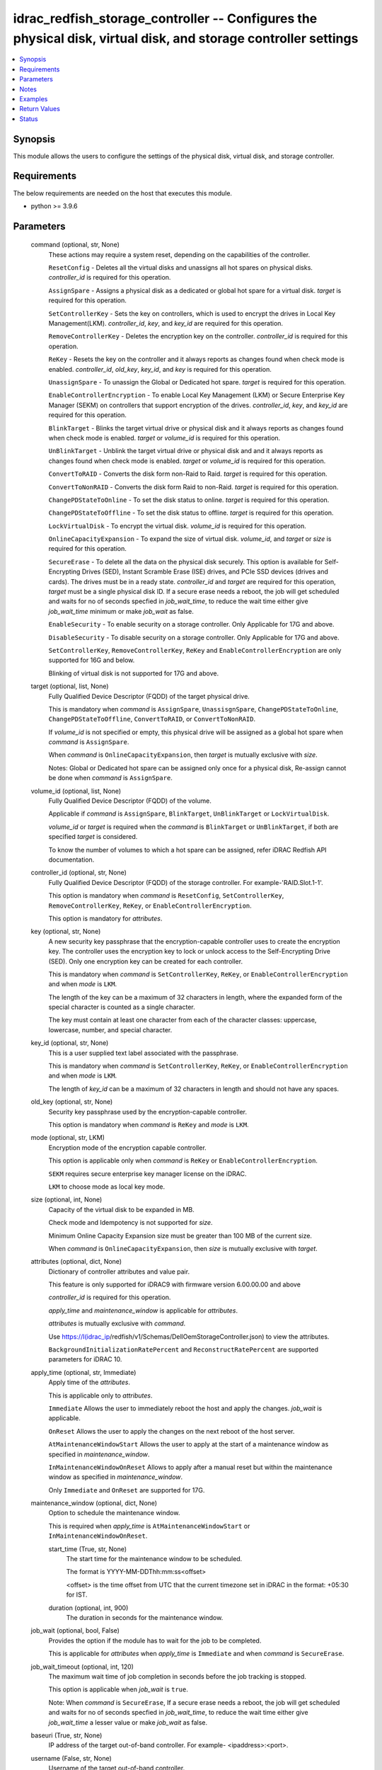 .. _idrac_redfish_storage_controller_module:


idrac_redfish_storage_controller -- Configures the physical disk, virtual disk, and storage controller settings
===============================================================================================================

.. contents::
   :local:
   :depth: 1


Synopsis
--------

This module allows the users to configure the settings of the physical disk, virtual disk, and storage controller.



Requirements
------------
The below requirements are needed on the host that executes this module.

- python \>= 3.9.6



Parameters
----------

  command (optional, str, None)
    These actions may require a system reset, depending on the capabilities of the controller.

    \ :literal:`ResetConfig`\  - Deletes all the virtual disks and unassigns all hot spares on physical disks. \ :emphasis:`controller\_id`\  is required for this operation.

    \ :literal:`AssignSpare`\  - Assigns a physical disk as a dedicated or global hot spare for a virtual disk. \ :emphasis:`target`\  is required for this operation.

    \ :literal:`SetControllerKey`\  - Sets the key on controllers, which is used to encrypt the drives in Local Key Management(LKM). \ :emphasis:`controller\_id`\ , \ :emphasis:`key`\ , and \ :emphasis:`key\_id`\  are required for this operation.

    \ :literal:`RemoveControllerKey`\  - Deletes the encryption key on the controller. \ :emphasis:`controller\_id`\  is required for this operation.

    \ :literal:`ReKey`\  - Resets the key on the controller and it always reports as changes found when check mode is enabled. \ :emphasis:`controller\_id`\ , \ :emphasis:`old\_key`\ , \ :emphasis:`key\_id`\ , and \ :emphasis:`key`\  is required for this operation.

    \ :literal:`UnassignSpare`\  - To unassign the Global or Dedicated hot spare. \ :emphasis:`target`\  is required for this operation.

    \ :literal:`EnableControllerEncryption`\  - To enable Local Key Management (LKM) or Secure Enterprise Key Manager (SEKM) on controllers that support encryption of the drives. \ :emphasis:`controller\_id`\ , \ :emphasis:`key`\ , and \ :emphasis:`key\_id`\  are required for this operation.

    \ :literal:`BlinkTarget`\  - Blinks the target virtual drive or physical disk and it always reports as changes found when check mode is enabled. \ :emphasis:`target`\  or \ :emphasis:`volume\_id`\  is required for this operation.

    \ :literal:`UnBlinkTarget`\  - Unblink the target virtual drive or physical disk and and it always reports as changes found when check mode is enabled. \ :emphasis:`target`\  or \ :emphasis:`volume\_id`\  is required for this operation.

    \ :literal:`ConvertToRAID`\  - Converts the disk form non-Raid to Raid. \ :emphasis:`target`\  is required for this operation.

    \ :literal:`ConvertToNonRAID`\  - Converts the disk form Raid to non-Raid. \ :emphasis:`target`\  is required for this operation.

    \ :literal:`ChangePDStateToOnline`\  - To set the disk status to online. \ :emphasis:`target`\  is required for this operation.

    \ :literal:`ChangePDStateToOffline`\  - To set the disk status to offline. \ :emphasis:`target`\  is required for this operation.

    \ :literal:`LockVirtualDisk`\  - To encrypt the virtual disk. \ :emphasis:`volume\_id`\  is required for this operation.

    \ :literal:`OnlineCapacityExpansion`\  - To expand the size of virtual disk. \ :emphasis:`volume\_id`\ , and \ :emphasis:`target`\  or \ :emphasis:`size`\  is required for this operation.

    \ :literal:`SecureErase`\  - To delete all the data on the physical disk securely. This option is available for Self-Encrypting Drives (SED), Instant Scramble Erase (ISE) drives, and PCIe SSD devices (drives and cards). The drives must be in a ready state. \ :emphasis:`controller\_id`\  and \ :emphasis:`target`\  are required for this operation, \ :emphasis:`target`\  must be a single physical disk ID. If a secure erase needs a reboot, the job will get scheduled and waits for no of seconds specfied in \ :emphasis:`job\_wait\_time`\ , to reduce the wait time either give \ :emphasis:`job\_wait\_time`\  minimum or make \ :emphasis:`job\_wait`\  as false.

    \ :literal:`EnableSecurity`\  - To enable security on a storage controller. Only Applicable for 17G and above.

    \ :literal:`DisableSecurity`\  - To disable security on a storage controller. Only Applicable for 17G and above.

    \ :literal:`SetControllerKey`\ , \ :literal:`RemoveControllerKey`\ , \ :literal:`ReKey`\  and \ :literal:`EnableControllerEncryption`\  are only supported for 16G and below.

    Blinking of virtual disk is not supported for 17G and above.


  target (optional, list, None)
    Fully Qualified Device Descriptor (FQDD) of the target physical drive.

    This is mandatory when \ :emphasis:`command`\  is \ :literal:`AssignSpare`\ , \ :literal:`UnassisgnSpare`\ , \ :literal:`ChangePDStateToOnline`\ , \ :literal:`ChangePDStateToOffline`\ , \ :literal:`ConvertToRAID`\ , or \ :literal:`ConvertToNonRAID`\ .

    If \ :emphasis:`volume\_id`\  is not specified or empty, this physical drive will be assigned as a global hot spare when \ :emphasis:`command`\  is \ :literal:`AssignSpare`\ .

    When \ :emphasis:`command`\  is \ :literal:`OnlineCapacityExpansion`\ , then \ :emphasis:`target`\  is mutually exclusive with \ :emphasis:`size`\ .

    Notes: Global or Dedicated hot spare can be assigned only once for a physical disk, Re-assign cannot be done when \ :emphasis:`command`\  is \ :literal:`AssignSpare`\ .


  volume_id (optional, list, None)
    Fully Qualified Device Descriptor (FQDD) of the volume.

    Applicable if \ :emphasis:`command`\  is \ :literal:`AssignSpare`\ , \ :literal:`BlinkTarget`\ , \ :literal:`UnBlinkTarget`\  or \ :literal:`LockVirtualDisk`\ .

    \ :emphasis:`volume\_id`\  or \ :emphasis:`target`\  is required when the \ :emphasis:`command`\  is \ :literal:`BlinkTarget`\  or \ :literal:`UnBlinkTarget`\ , if both are specified \ :emphasis:`target`\  is considered.

    To know the number of volumes to which a hot spare can be assigned, refer iDRAC Redfish API documentation.


  controller_id (optional, str, None)
    Fully Qualified Device Descriptor (FQDD) of the storage controller. For example-'RAID.Slot.1-1'.

    This option is mandatory when \ :emphasis:`command`\  is \ :literal:`ResetConfig`\ , \ :literal:`SetControllerKey`\ , \ :literal:`RemoveControllerKey`\ , \ :literal:`ReKey`\ , or \ :literal:`EnableControllerEncryption`\ .

    This option is mandatory for \ :emphasis:`attributes`\ .


  key (optional, str, None)
    A new security key passphrase that the encryption-capable controller uses to create the encryption key. The controller uses the encryption key to lock or unlock access to the Self-Encrypting Drive (SED). Only one encryption key can be created for each controller.

    This is mandatory when \ :emphasis:`command`\  is \ :literal:`SetControllerKey`\ , \ :literal:`ReKey`\ , or \ :literal:`EnableControllerEncryption`\  and when \ :emphasis:`mode`\  is \ :literal:`LKM`\ .

    The length of the key can be a maximum of 32 characters in length, where the expanded form of the special character is counted as a single character.

    The key must contain at least one character from each of the character classes: uppercase, lowercase, number, and special character.


  key_id (optional, str, None)
    This is a user supplied text label associated with the passphrase.

    This is mandatory when \ :emphasis:`command`\  is \ :literal:`SetControllerKey`\ , \ :literal:`ReKey`\ , or \ :literal:`EnableControllerEncryption`\  and when \ :emphasis:`mode`\  is \ :literal:`LKM`\ .

    The length of \ :emphasis:`key\_id`\  can be a maximum of 32 characters in length and should not have any spaces.


  old_key (optional, str, None)
    Security key passphrase used by the encryption-capable controller.

    This option is mandatory when \ :emphasis:`command`\  is \ :literal:`ReKey`\  and \ :emphasis:`mode`\  is \ :literal:`LKM`\ .


  mode (optional, str, LKM)
    Encryption mode of the encryption capable controller.

    This option is applicable only when \ :emphasis:`command`\  is \ :literal:`ReKey`\  or \ :literal:`EnableControllerEncryption`\ .

    \ :literal:`SEKM`\  requires secure enterprise key manager license on the iDRAC.

    \ :literal:`LKM`\  to choose mode as local key mode.


  size (optional, int, None)
    Capacity of the virtual disk to be expanded in MB.

    Check mode and Idempotency is not supported for \ :emphasis:`size`\ .

    Minimum Online Capacity Expansion size must be greater than 100 MB of the current size.

    When \ :emphasis:`command`\  is \ :literal:`OnlineCapacityExpansion`\ , then \ :emphasis:`size`\  is mutually exclusive with \ :emphasis:`target`\ .


  attributes (optional, dict, None)
    Dictionary of controller attributes and value pair.

    This feature is only supported for iDRAC9 with firmware version 6.00.00.00 and above

    \ :emphasis:`controller\_id`\  is required for this operation.

    \ :emphasis:`apply\_time`\  and \ :emphasis:`maintenance\_window`\  is applicable for \ :emphasis:`attributes`\ .

    \ :emphasis:`attributes`\  is mutually exclusive with \ :emphasis:`command`\ .

    Use \ https://I(idrac_ip\ /redfish/v1/Schemas/DellOemStorageController.json) to view the attributes.

    \ :literal:`BackgroundInitializationRatePercent`\  and \ :literal:`ReconstructRatePercent`\  are supported parameters for iDRAC 10.


  apply_time (optional, str, Immediate)
    Apply time of the \ :emphasis:`attributes`\ .

    This is applicable only to \ :emphasis:`attributes`\ .

    \ :literal:`Immediate`\  Allows the user to immediately reboot the host and apply the changes. \ :emphasis:`job\_wait`\  is applicable.

    \ :literal:`OnReset`\  Allows the user to apply the changes on the next reboot of the host server.

    \ :literal:`AtMaintenanceWindowStart`\  Allows the user to apply at the start of a maintenance window as specified in \ :emphasis:`maintenance\_window`\ .

    \ :literal:`InMaintenanceWindowOnReset`\  Allows to apply after a manual reset but within the maintenance window as specified in \ :emphasis:`maintenance\_window`\ .

    Only \ :literal:`Immediate`\  and \ :literal:`OnReset`\  are supported for 17G.


  maintenance_window (optional, dict, None)
    Option to schedule the maintenance window.

    This is required when \ :emphasis:`apply\_time`\  is \ :literal:`AtMaintenanceWindowStart`\  or \ :literal:`InMaintenanceWindowOnReset`\ .


    start_time (True, str, None)
      The start time for the maintenance window to be scheduled.

      The format is YYYY-MM-DDThh:mm:ss\<offset\>

      \<offset\> is the time offset from UTC that the current timezone set in iDRAC in the format: +05:30 for IST.


    duration (optional, int, 900)
      The duration in seconds for the maintenance window.



  job_wait (optional, bool, False)
    Provides the option if the module has to wait for the job to be completed.

    This is applicable for \ :emphasis:`attributes`\  when \ :emphasis:`apply\_time`\  is \ :literal:`Immediate`\  and when \ :emphasis:`command`\  is \ :literal:`SecureErase`\ .


  job_wait_timeout (optional, int, 120)
    The maximum wait time of job completion in seconds before the job tracking is stopped.

    This option is applicable when \ :emphasis:`job\_wait`\  is \ :literal:`true`\ .

    Note: When \ :emphasis:`command`\  is \ :literal:`SecureErase`\ , If a secure erase needs a reboot, the job will get scheduled and waits for no of seconds specfied in \ :emphasis:`job\_wait\_time`\ , to reduce the wait time either give \ :emphasis:`job\_wait\_time`\  a lesser value or make \ :emphasis:`job\_wait`\  as false.


  baseuri (True, str, None)
    IP address of the target out-of-band controller. For example- \<ipaddress\>:\<port\>.


  username (False, str, None)
    Username of the target out-of-band controller.

    If the username is not provided, then the environment variable \ :envvar:`IDRAC\_USERNAME`\  is used.

    Example: export IDRAC\_USERNAME=username


  password (False, str, None)
    Password of the target out-of-band controller.

    If the password is not provided, then the environment variable \ :envvar:`IDRAC\_PASSWORD`\  is used.

    Example: export IDRAC\_PASSWORD=password


  x_auth_token (False, str, None)
    Authentication token.

    If the x\_auth\_token is not provided, then the environment variable \ :envvar:`IDRAC\_X\_AUTH\_TOKEN`\  is used.

    Example: export IDRAC\_X\_AUTH\_TOKEN=x\_auth\_token


  validate_certs (optional, bool, True)
    If \ :literal:`false`\ , the SSL certificates will not be validated.

    Configure \ :literal:`false`\  only on personally controlled sites where self-signed certificates are used.

    Prior to collection version \ :literal:`5.0.0`\ , the \ :emphasis:`validate\_certs`\  is \ :literal:`false`\  by default.


  ca_path (optional, path, None)
    The Privacy Enhanced Mail (PEM) file that contains a CA certificate to be used for the validation.


  timeout (optional, int, 30)
    The socket level timeout in seconds.





Notes
-----

.. note::
   - Run this module from a system that has direct access to Dell iDRAC.
   - This module is supported on iDRAC9 and iDRAC 10.
   - This module supports IPv4 and IPv6 addresses.
   - This module always reports as changes found when \ :emphasis:`command`\  is \ :literal:`ReKey`\ , \ :literal:`BlinkTarget`\ , and \ :literal:`UnBlinkTarget`\ .
   - This module supports \ :literal:`check\_mode`\ .




Examples
--------

.. code-block:: yaml+jinja

    
    ---
    - name: Assign dedicated hot spare
      dellemc.openmanage.idrac_redfish_storage_controller:
        baseuri: "192.168.0.1:443"
        username: "user_name"
        password: "user_password"
        ca_path: "/path/to/ca_cert.pem"
        volume_id:
          - "Disk.Virtual.0:RAID.Slot.1-1"
        target: "Disk.Bay.0:Enclosure.Internal.0-1:RAID.Slot.1-1"
      tags:
        - assign_dedicated_hot_spare

    - name: Assign global hot spare
      dellemc.openmanage.idrac_redfish_storage_controller:
        baseuri: "192.168.0.1:443"
        username: "user_name"
        password: "user_password"
        ca_path: "/path/to/ca_cert.pem"
        target: "Disk.Bay.0:Enclosure.Internal.0-1:RAID.Slot.1-1"
      tags:
        - assign_global_hot_spare

    - name: Unassign hot spare
      dellemc.openmanage.idrac_redfish_storage_controller:
        baseuri: "192.168.0.1:443"
        username: "user_name"
        password: "user_password"
        ca_path: "/path/to/ca_cert.pem"
        target: "Disk.Bay.0:Enclosure.Internal.0-1:RAID.Slot.1-1"
        command: UnassignSpare
      tags:
        - un-assign-hot-spare

    - name: Set controller encryption key
      dellemc.openmanage.idrac_redfish_storage_controller:
        baseuri: "192.168.0.1:443"
        username: "user_name"
        password: "user_password"
        ca_path: "/path/to/ca_cert.pem"
        command: "SetControllerKey"
        controller_id: "RAID.Slot.1-1"
        key: "PassPhrase@123"
        key_id: "mykeyid123"
      tags:
        - set_controller_key

    - name: Rekey in LKM mode
      dellemc.openmanage.idrac_redfish_storage_controller:
        baseuri: "192.168.0.1:443"
        username: "user_name"
        password: "user_password"
        ca_path: "/path/to/ca_cert.pem"
        command: "ReKey"
        controller_id: "RAID.Slot.1-1"
        key: "NewPassPhrase@123"
        key_id: "newkeyid123"
        old_key: "OldPassPhrase@123"
      tags:
        - rekey_lkm

    - name: Rekey in SEKM mode
      dellemc.openmanage.idrac_redfish_storage_controller:
        baseuri: "192.168.0.1:443"
        username: "user_name"
        password: "user_password"
        ca_path: "/path/to/ca_cert.pem"
        command: "ReKey"
        controller_id: "RAID.Slot.1-1"
        mode: "SEKM"
      tags:
        - rekey_sekm

    - name: Remove controller key
      dellemc.openmanage.idrac_redfish_storage_controller:
        baseuri: "192.168.0.1:443"
        username: "user_name"
        password: "user_password"
        ca_path: "/path/to/ca_cert.pem"
        command: "RemoveControllerKey"
        controller_id: "RAID.Slot.1-1"
      tags:
        - remove_controller_key

    - name: Reset controller configuration
      dellemc.openmanage.idrac_redfish_storage_controller:
        baseuri: "192.168.0.1:443"
        username: "user_name"
        password: "user_password"
        ca_path: "/path/to/ca_cert.pem"
        command: "ResetConfig"
        controller_id: "RAID.Slot.1-1"
      tags:
        - reset_config

    - name: Enable controller encryption
      idrac_redfish_storage_controller:
        baseuri: "{{ baseuri }}"
        username: "{{ username }}"
        password: "{{ password }}"
        ca_path: "/path/to/ca_cert.pem"
        command: "EnableControllerEncryption"
        controller_id: "RAID.Slot.1-1"
        mode: "LKM"
        key: "your_Key@123"
        key_id: "your_Keyid@123"
      tags:
        - enable-encrypt

    - name: Blink physical disk.
      dellemc.openmanage.idrac_redfish_storage_controller:
        baseuri: "192.168.0.1:443"
        username: "user_name"
        password: "user_password"
        ca_path: "/path/to/ca_cert.pem"
        command: BlinkTarget
        target: "Disk.Bay.0:Enclosure.Internal.0-1:RAID.Slot.1-1"
      tags:
        - blink-target

    - name: Blink virtual drive.
      dellemc.openmanage.idrac_redfish_storage_controller:
        baseuri: "192.168.0.1:443"
        username: "user_name"
        password: "user_password"
        ca_path: "/path/to/ca_cert.pem"
        command: BlinkTarget
        volume_id: "Disk.Virtual.0:RAID.Slot.1-1"
      tags:
        - blink-volume

    - name: Unblink physical disk.
      dellemc.openmanage.idrac_redfish_storage_controller:
        baseuri: "192.168.0.1:443"
        username: "user_name"
        password: "user_password"
        ca_path: "/path/to/ca_cert.pem"
        command: UnBlinkTarget
        target: "Disk.Bay.0:Enclosure.Internal.0-1:RAID.Slot.1-1"
      tags:
        - unblink-target

    - name: Unblink virtual drive.
      dellemc.openmanage.idrac_redfish_storage_controller:
        baseuri: "192.168.0.1:443"
        username: "user_name"
        password: "user_password"
        ca_path: "/path/to/ca_cert.pem"
        command: UnBlinkTarget
        volume_id: "Disk.Virtual.0:RAID.Slot.1-1"
      tags:
        - unblink-drive

    - name: Convert physical disk to RAID
      dellemc.openmanage.idrac_redfish_storage_controller:
        baseuri: "192.168.0.1:443"
        username: "user_name"
        password: "user_password"
        ca_path: "/path/to/ca_cert.pem"
        command: "ConvertToRAID"
        target: "Disk.Bay.0:Enclosure.Internal.0-1:RAID.Slot.1-1"
      tags:
        - convert-raid

    - name: Convert physical disk to non-RAID
      dellemc.openmanage.idrac_redfish_storage_controller:
        baseuri: "192.168.0.1:443"
        username: "user_name"
        password: "user_password"
        ca_path: "/path/to/ca_cert.pem"
        command: "ConvertToNonRAID"
        target: "Disk.Bay.0:Enclosure.Internal.0-1:RAID.Slot.1-1"
      tags:
        - convert-non-raid

    - name: Change physical disk state to online.
      dellemc.openmanage.idrac_redfish_storage_controller:
        baseuri: "192.168.0.1:443"
        username: "user_name"
        password: "user_password"
        ca_path: "/path/to/ca_cert.pem"
        command: "ChangePDStateToOnline"
        target: "Disk.Bay.1:Enclosure.Internal.0-1:RAID.Slot.1-1"
      tags:
        - pd-state-online

    - name: Change physical disk state to offline.
      dellemc.openmanage.idrac_redfish_storage_controller:
        baseuri: "192.168.0.1:443"
        username: "user_name"
        password: "user_password"
        ca_path: "/path/to/ca_cert.pem"
        command: "ChangePDStateToOnline"
        target: "Disk.Bay.1:Enclosure.Internal.0-1:RAID.Slot.1-1"
      tags:
        - pd-state-offline

    - name: Lock virtual drive
      dellemc.openmanage.idrac_redfish_storage_controller:
        baseuri: "192.168.0.1:443"
        username: "user_name"
        password: "user_password"
        ca_path: "/path/to/ca_cert.pem"
        command: "LockVirtualDisk"
        volume_id: "Disk.Virtual.0:RAID.SL.3-1"
      tags:
        - lock

    - name: Online Capacity Expansion of a volume using target
      dellemc.openmanage.idrac_redfish_storage_controller:
        baseuri: "{{ baseuri }}"
        username: "{{ username }}"
        password: "{{ password }}"
        ca_path: "/path/to/ca_cert.pem"
        command: "OnlineCapacityExpansion"
        volume_id: "Disk.Virtual.0:RAID.Integrated.1-1"
        target:
          - "Disk.Bay.2:Enclosure.Internal.0-0:RAID.Integrated.1-1"
      tags:
        - oce_target

    - name: Online Capacity Expansion of a volume using size
      dellemc.openmanage.idrac_redfish_storage_controller:
        baseuri: "{{ baseuri }}"
        username: "{{ username }}"
        password: "{{ password }}"
        ca_path: "/path/to/ca_cert.pem"
        command: "OnlineCapacityExpansion"
        volume_id: "Disk.Virtual.0:RAID.Integrated.1-1"
        size: 362785
      tags:
        - oce_size

    - name: Set controller attributes.
      dellemc.openmanage.idrac_redfish_storage_controller:
        baseuri: "192.168.0.1:443"
        username: "user_name"
        password: "user_password"
        ca_path: "/path/to/ca_cert.pem"
        controller_id: "RAID.Slot.1-1"
        attributes:
          ControllerMode: "HBA"
        apply_time: "OnReset"
      tags:
        - controller-attribute

    - name: Configure controller attributes at Maintenance window
      dellemc.openmanage.idrac_redfish_storage_controller:
        baseuri: "192.168.0.1:443"
        username: "user_name"
        password: "user_password"
        ca_path: "/path/to/ca_cert.pem"
        controller_id: "RAID.Slot.1-1"
        attributes:
          CheckConsistencyMode: Normal
          CopybackMode: "Off"
          LoadBalanceMode: Disabled
        apply_time: AtMaintenanceWindowStart
        maintenance_window:
          start_time: "2022-09-30T05:15:40-05:00"
          duration: 1200

    - name: Perform Secure Erase operation on SED drive
      dellemc.openmanage.idrac_redfish_storage_controller:
        baseuri: "192.168.0.1:443"
        username: "user_name"
        password: "user_password"
        ca_path: "/path/to/ca_cert.pem"
        controller_id: "RAID.Slot.1-1"
        command: "SecureErase"
        target: "Disk.Bay.1:Enclosure.Internal.0-1:RAID.Slot.1-1"



Return Values
-------------

msg (always, str, Successfully submitted the job that performs the AssignSpare operation)
  Overall status of the storage controller configuration operation.


task (success, dict, {'id': 'JID_XXXXXXXXXXXXX', 'uri': '/redfish/v1/Managers/iDRAC.Embedded.1/Oem/Dell/Jobs/JID_XXXXXXXXXXXXX'})
  ID and URI resource of the job created.


status (always, dict, {'ActualRunningStartTime': '2022-02-09T04:42:41', 'ActualRunningStopTime': '2022-02-09T04:44:00', 'CompletionTime': '2022-02-09T04:44:00', 'Description': 'Job Instance', 'EndTime': 'TIME_NA', 'Id': 'JID_444033604418', 'JobState': 'Completed', 'JobType': 'RealTimeNoRebootConfiguration', 'Message': 'Job completed successfully.', 'MessageArgs': [], 'MessageId': 'PR19', 'Name': 'Configure: RAID.Integrated.1-1', 'PercentComplete': 100, 'StartTime': '2022-02-09T04:42:40', 'TargetSettingsURI': None})
  status of the submitted job.


error_info (on http error, dict, {'error': {'@Message.ExtendedInfo': [{'Message': 'Unable to run the method because the requested HTTP method is not allowed.', 'MessageArgs': [], 'MessageArgs@odata.count': 0, 'MessageId': 'iDRAC.1.6.SYS402', 'RelatedProperties': [], 'RelatedProperties@odata.count': 0, 'Resolution': 'Enter a valid HTTP method and retry the operation. For information about valid methods, see the Redfish Users Guide available on the support site.', 'Severity': 'Informational'}], 'code': 'Base.1.0.GeneralError', 'message': 'A general error has occurred. See ExtendedInfo for more information'}})
  Details of a http error.





Status
------





Authors
~~~~~~~

- Jagadeesh N V (@jagadeeshnv)
- Felix Stephen (@felixs88)
- Husniya Hameed (@husniya_hameed)
- Abhishek Sinha (@ABHISHEK-SINHA10)
- Shivam Sharma (@ShivamSh3)
- Trisha Datta (@trisha-dell)

